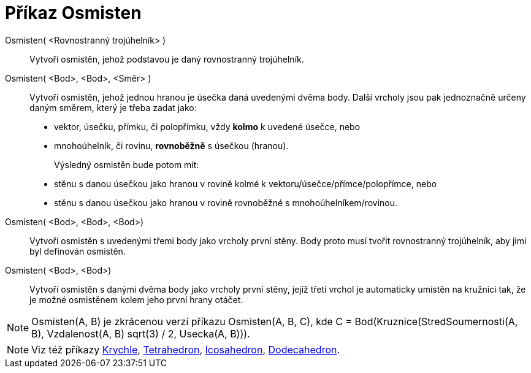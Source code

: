 = Příkaz Osmisten
:page-en: commands/Octahedron
ifdef::env-github[:imagesdir: /cs/modules/ROOT/assets/images]

Osmisten( <Rovnostranný trojúhelník> )::
  Vytvoří osmistěn, jehož podstavou je daný rovnostranný trojúhelník.

Osmisten( <Bod>, <Bod>, <Směr> )::
  Vytvoří osmistěn, jehož jednou hranou je úsečka daná uvedenými dvěma body.
  Další vrcholy jsou pak jednoznačně určeny daným směrem, který je třeba zadat jako:
  * vektor, úsečku, přímku, či polopřímku, vždy *kolmo* k uvedené úsečce, nebo
  * mnohoúhelník, či rovinu, *rovnoběžně* s úsečkou (hranou).
+ 
Výsledný osmistěn bude potom mít:
  * stěnu s danou úsečkou jako hranou v rovině kolmé k vektoru/úsečce/přímce/polopřímce, nebo
  * stěnu s danou úsečkou jako hranou v rovině rovnoběžné s mnohoúhelníkem/rovinou.

Osmisten( <Bod>, <Bod>, <Bod>)::
  Vytvoří osmistěn s uvedenými třemi body jako vrcholy první stěny. Body proto musí tvořit rovnostranný trojúhelník, aby jimi byl definován osmistěn.

Osmisten( <Bod>, <Bod>)::
  Vytvoří osmistěn s danými dvěma body jako vrcholy první stěny, jejíž třetí vrchol je automaticky umístěn na kružnici tak, že je možné osmistěnem kolem jeho první hrany otáčet.

[NOTE]
====

Osmisten(A, B) je zkrácenou verzí příkazu Osmisten(A, B, C), kde C = Bod(Kruznice(StredSoumernosti(A, B), Vzdalenost(A, B) sqrt(3) / 2,
Usecka(A, B))).

====

[NOTE]
====

Viz též příkazy xref:/commands/Krychle.adoc[Krychle], xref:/commands/Tetrahedron.adoc[Tetrahedron],
xref:/commands/Icosahedron.adoc[Icosahedron], xref:/commands/Dodecahedron.adoc[Dodecahedron].

====
